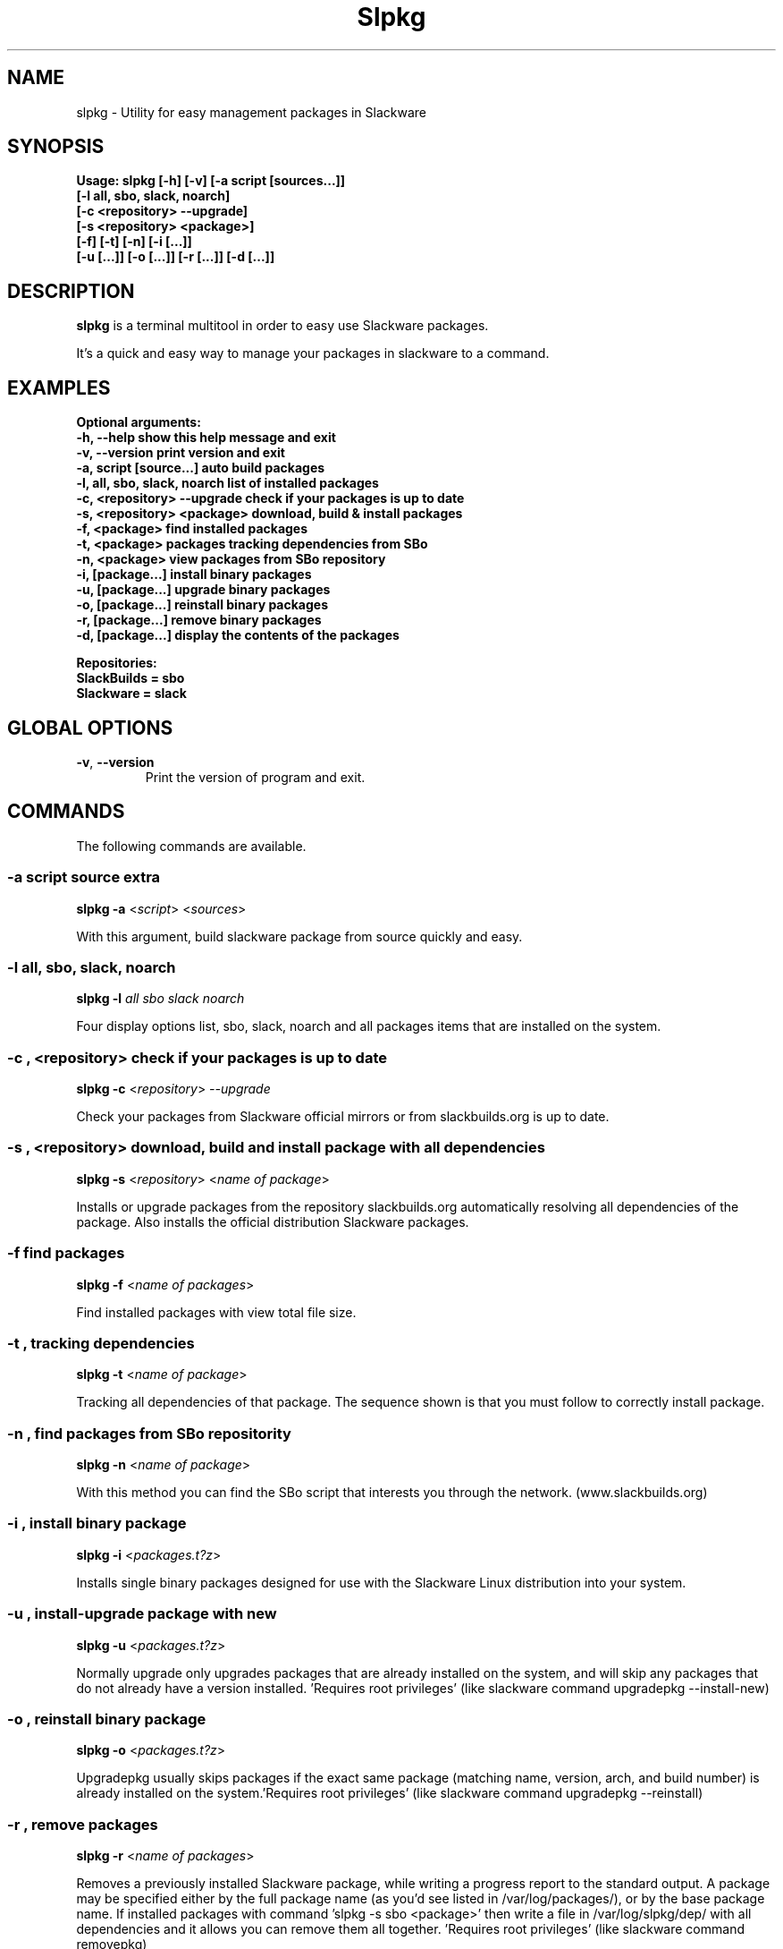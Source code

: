 .\"                                      -*- nroff -*-
.\" Copyright (C) 2014 Dimitris Zlatanidis
.\"
.\" This program is free software: you can redistribute it and/or modify
.\" it under the terms of the GNU General Public License as published by
.\" the Free Software Foundation, either version 3 of the License, or
.\" (at your option) any later version.
.\"
.\" This program is distributed in the hope that it will be useful,
.\" but WITHOUT ANY WARRANTY; without even the implied warranty of
.\" MERCHANTABILITY or FITNESS FOR A PARTICULAR PURPOSE.  See the
.\" GNU General Public License for more details.
.\"
.TH Slpkg "8" "5 2014" "slpkg"
.SH NAME
slpkg - Utility for easy management packages in Slackware
.SH SYNOPSIS
  \fBUsage: slpkg [-h] [-v] [-a script [sources...]]
                  [-l all, sbo, slack, noarch]
                  [-c <repository> --upgrade]
                  [-s <repository> <package>]
                  [-f] [-t] [-n] [-i [...]]
                  [-u  [...]] [-o [...]] [-r [...]] [-d [...]]\fp

.SH DESCRIPTION
\fBslpkg\fP is a terminal multitool in order to easy use Slackware packages.
.PP
It's a quick and easy way to manage your packages in slackware to a command.
.SH EXAMPLES
  \fBOptional arguments:
       -h, --help                   show this help message and exit
       -v, --version                print version and exit
       -a, script [source...]       auto build packages
       -l, all, sbo, slack, noarch  list of installed packages
       -c, <repository> --upgrade   check if your packages is up to date
       -s, <repository> <package>   download, build & install packages
       -f, <package>                find installed packages
       -t, <package>                packages tracking dependencies from SBo
       -n, <package>                view packages from SBo repository
       -i, [package...]             install binary packages
       -u, [package...]             upgrade binary packages
       -o, [package...]             reinstall binary packages
       -r, [package...]             remove binary packages
       -d, [package...]             display the contents of the packages

      Repositories:
           SlackBuilds = sbo
           Slackware = slack\fp

.SH GLOBAL OPTIONS
.TP
\fB\-v\fP, \fB\-\-version\fP
Print the version of program and exit.
.SH COMMANDS
.PP
The following commands are available.
.SS -a script source extra
\fBslpkg\fP \fB-a\fP <\fIscript\fP> <\fIsources\fP>
.PP
With this argument, build slackware package from source quickly and easy.
.SS -l all, sbo, slack, noarch
\fBslpkg\fP \fB-l\fP \fIall\fP \fIsbo\fP \fIslack\fp \fInoarch\fp
.PP
Four display options list, sbo, slack, noarch and all packages
items that are installed on the system.
.SS -c , <repository> check if your packages is up to date
\fBslpkg\fP \fB-c\fP <\fIrepository\fP> \fI--upgrade\fP
.PP
Check your packages from Slackware official mirrors or from 
slackbuilds.org is up to date.
.SS -s , <repository> download, build and install package with all dependencies
\fBslpkg\fP \fB-s\fP <\fIrepository\fP> <\fIname of package\fP>
.PP
Installs or upgrade packages from the repository slackbuilds.org automatically resolving all 
dependencies of the package. Also installs the official distribution Slackware 
packages.
.SS -f find packages
\fBslpkg\fP \fB-f\fP <\fIname of packages\fP>
.PP
Find installed packages with view total file size. 
.SS -t , tracking dependencies
\fBslpkg\fP \fB-t\fP <\fIname of package\fP>
.PP
Tracking all dependencies of that package.
The sequence shown is that you must follow to correctly install package.
.SS -n , find packages from SBo repositority
\fBslpkg\fP \fB-n\fP <\fIname of package\fP>
.PP
With this method you can find the SBo script that interests you through
the network. (www.slackbuilds.org)
.SS -i , install binary package
\fBslpkg\fP \fB-i\fP <\fIpackages.t?z\fP>
.PP
Installs single binary packages designed for use with the 
Slackware Linux distribution into your system.
.SS -u , install-upgrade package with new
\fBslpkg\fP \fB-u\fP <\fIpackages.t?z\fP>
.PP
Normally upgrade only upgrades packages that are already
installed on the system, and will skip any packages that do not
already have a version installed. 'Requires root privileges'
(like slackware command upgradepkg --install-new)
.SS -o , reinstall binary package
\fBslpkg\fP \fB-o\fP <\fIpackages.t?z\fP>
.PP
Upgradepkg usually skips packages if the exact same package
(matching name, version, arch, and build number) is already
installed on the system.'Requires root privileges' (like 
slackware command upgradepkg --reinstall)
.SS -r , remove packages
\fBslpkg\fP \fB-r\fP <\fIname of packages\fP>
.PP
Removes a previously installed Slackware package, while writing
a progress report to the standard output. A package may be 
specified either by the full package name (as you'd see listed in
/var/log/packages/), or by the base package name. If installed
packages with command 'slpkg -s sbo <package>' then write a file
in /var/log/slpkg/dep/ with all dependencies and it allows you  
can remove them all together. 'Requires root
privileges' (like slackware command removepkg)
.SS -d , display contents
\fBslpkg\fP \fB-d\fP <\fIname of packages\fP>
.PP
Display the contents of the package with all descriptions.
.SH HELP OPTION
Specifying the help option displays help for slpkg itself, or a
command.
.br
For example:
  \fBslpkg \-\-help\fP - display help for slpkg
.SH AUTHOR
Dimitris Zlatanidis <d.zlatanidis@gmail.com>
.SH HOMEPAGE
https://github.com/dslackw/slpkg
.SH COPYRIGHT
Copyright \(co 2014 Dimitris Zlatanidis

.SH SEE ALSO
installpkg(8), upgradepkg(8), removepkg(8), pkgtool(8), slackpkg(8) 
